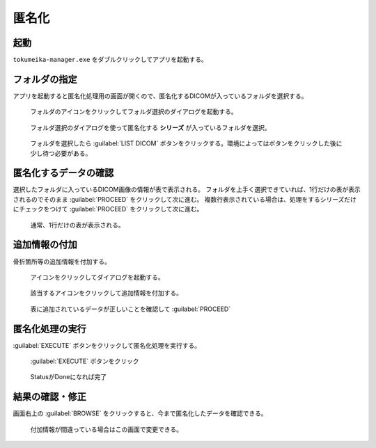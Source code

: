 匿名化
======

起動
-----
``tokumeika-manager.exe`` をダブルクリックしてアプリを起動する。


.. figure:: images/app_folder.jpg


フォルダの指定
--------------
アプリを起動すると匿名化処理用の画面が開くので、匿名化するDICOMが入っているフォルダを選択する。

.. figure:: images/list_dicom1.jpg

   フォルダのアイコンをクリックしてフォルダ選択のダイアログを起動する。


.. figure:: images/list_dicom2.jpg

   フォルダ選択のダイアログを使って匿名化する **シリーズ** が入っているフォルダを選択。

.. figure:: images/list_dicom3.jpg

   フォルダを選択したら :guilabel:`LIST DICOM` ボタンをクリックする。環境によってはボタンをクリックした後に少し待つ必要がある。


匿名化するデータの確認
-----------------------
選択したフォルダに入っているDICOM画像の情報が表で表示される。
フォルダを上手く選択できていれば、1行だけの表が表示されるのでそのまま :guilabel:`PROCEED` をクリックして次に進む。
複数行表示されている場合は、処理をするシリーズだけにチェックをつけて  :guilabel:`PROCEED` をクリックして次に進む。

.. figure:: images/choose_series.jpg

   通常、1行だけの表が表示される。


追加情報の付加
--------------
骨折箇所等の追加情報を付加する。

.. figure:: images/add_meta1.jpg

   アイコンをクリックしてダイアログを起動する。

.. figure:: images/add_meta2.jpg

   該当するアイコンをクリックして追加情報を付加する。

.. figure:: images/add_meta3.jpg

   表に追加されているデータが正しいことを確認して :guilabel:`PROCEED`

匿名化処理の実行
----------------
:guilabel:`EXECUTE` ボタンをクリックして匿名化処理を実行する。

.. figure:: images/exec1.jpg

   :guilabel:`EXECUTE` ボタンをクリック

.. figure:: images/exec2.jpg

   StatusがDoneになれば完了

結果の確認・修正
------------------
画面右上の :guilabel:`BROWSE` をクリックすると、今まで匿名化したデータを確認できる。

.. figure:: images/browse.jpg

   付加情報が間違っている場合はこの画面で変更できる。